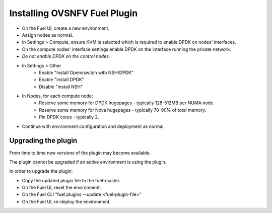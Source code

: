 .. This work is licensed under a Creative Commons Attribution 4.0 International License.
.. http://creativecommons.org/licenses/by/4.0
.. Copyright (c) 2016 Open Platform for NFV Project, Inc. and its contributors

Installing OVSNFV Fuel Plugin
=============================

* On the Fuel UI, create a new environment.
* Assign nodes as normal.
* In Settings > Compute, ensure KVM is selected which is required to enable DPDK on nodes' interfaces.
* On the compute nodes' interface settings enable DPDK on the interface running the
  private network.
* *Do not enable DPDK on the control nodes.*
* In Settings > Other
    * Enable "Install Openvswitch with NSH/DPDK"
    * Enable "Install DPDK"
    * Disable "Install NSH"
* In Nodes, for each compute node:
    * Reserve some memory for DPDK hugepages - typically 128-512MB per NUMA node.
    * Reserve some memory for Nova hugepages - typically 70-90% of total memory.
    * Pin DPDK cores - typically 2.
* Continue with environment configuration and deployment as normal.


Upgrading the plugin
--------------------

From time to time new versions of the plugin may become available.

The plugin cannot be upgraded if an active environment is using the plugin.

In order to upgrade the plugin:

* Copy the updated plugin file to the fuel-master.
* On the Fuel UI, reset the environment.
* On the Fuel CLI "fuel plugins --update <fuel-plugin-file>"
* On the Fuel UI, re-deploy the environment.
